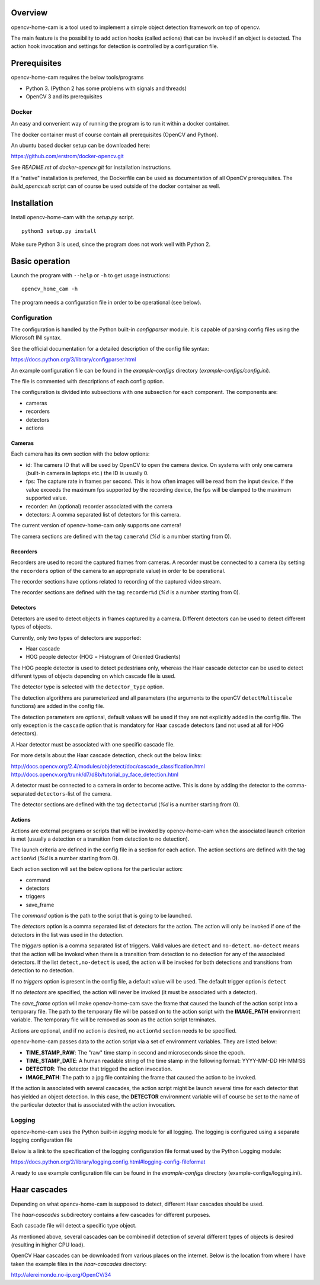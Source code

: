 
Overview
--------

opencv-home-cam is a tool used to implement a simple object detection
framework on top of opencv.

The main feature is the possibility to add action hooks (called actions)
that can be invoked if an object is detected. The action hook invocation
and settings for detection is controlled by a configuration file.

Prerequisites
-------------

opencv-home-cam requires the below tools/programs

- Python 3. (Python 2 has some problems with signals and threads)
- OpenCV 3 and its prerequisites

Docker
++++++

An easy and convenient way of running the program is to run it within a
docker container.

The docker container must of course contain all prerequisites (OpenCV and
Python).

An ubuntu based docker setup can be downloaded here:

https://github.com/erstrom/docker-opencv.git

See *README.rst* of *docker-opencv.git* for installation instructions.

If a "native" installation is preferred, the Dockerfile can be used as
documentation of all OpenCV prerequisites. The *build_opencv.sh* script can
of course be used outside of the docker container as well.

Installation
------------

Install opencv-home-cam with the *setup.py* script.

::

	python3 setup.py install

Make sure Python 3 is used, since the program does not work well with
Python 2.

Basic operation
---------------

Launch the program with ``--help`` or ``-h`` to get usage instructions:

::

	opencv_home_cam -h

The program needs a configuration file in order to be operational (see
below).

Configuration
+++++++++++++

The configuration is handled by the Python built-in *configparser* module.
It is capable of parsing config files using the Microsoft INI syntax.

See the official documentation for a detailed description of the config file
syntax:

https://docs.python.org/3/library/configparser.html

An example configuration file can be found in the *example-configs* directory
(*example-configs/config.ini*).

The file is commented with descriptions of each config option.

The configuration is divided into subsections with one subsection for each
component. The components are:

- cameras
- recorders
- detectors
- actions

Cameras
_______

Each camera has its own section with the below options:

- id:  The camera ID that will be used by OpenCV to open the camera device.
  On systems with only one camera (built-in camera in laptops etc.) the
  ID is usually 0.
- fps:  The capture rate in frames per second.
  This is how often images will be read from the input device.
  If the value exceeds the maximum fps supported by the recording
  device, the fps will be clamped to the maximum supported value.
- recorder:  An (optional) recorder associated with the camera
- detectors:  A comma separated list of detectors for this camera.

The current version of opencv-home-cam only supports one camera!

The camera sections are defined with the tag ``camera%d`` (*%d* is
a number starting from 0).

Recorders
_________

Recorders are used to record the captured frames from cameras.
A recorder must be connected to a camera (by setting the ``recorders``
option of the camera to an appropriate value) in order to be operational.

The recorder sections have options related to recording of the
captured video stream.

The recorder sections are defined with the tag ``recorder%d`` (*%d* is
a number starting from 0).

Detectors
_________

Detectors are used to detect objects in frames captured by a camera.
Different detectors can be used to detect different types of objects.

Currently, only two types of detectors are supported:

- Haar cascade
- HOG people detector (HOG = Histogram of Oriented Gradients)

The HOG people detector is used to detect pedestrians only, whereas the
Haar cascade detector can be used to detect different types of objects
depending on which cascade file is used.

The detector type is selected with the ``detector_type`` option.

The detection algorithms are parameterized and all parameters (the arguments
to the openCV ``detectMultiscale`` functions) are added in the config file.

The detection parameters are optional, default values will be used if they are
not explicitly added in the config file. The only exception is the
``cascade`` option that is mandatory for Haar cascade detectors (and not used
at all for HOG detectors).

A Haar detector must be associated with one specific cascade file.

For more details about the Haar cascade detection, check out the below links:

http://docs.opencv.org/2.4/modules/objdetect/doc/cascade_classification.html
http://docs.opencv.org/trunk/d7/d8b/tutorial_py_face_detection.html

A detector must be connected to a camera in order to become active. This is
done by adding the detector to the comma-separated ``detectors``-list of
the camera.

The detector sections are defined with the tag ``detector%d`` (*%d* is
a number starting from 0).

Actions
_______

Actions are external programs or scripts that will be invoked by
opencv-home-cam when the associated launch criterion is met (usually a
detection or a transition from detection to no detection).

The launch criteria are defined in the config file in a section for each
action. The action sections are defined with the tag ``action%d`` (*%d* is
a number starting from 0).

Each action section will set the below options for the particular action:

- command
- detectors
- triggers
- save_frame

The *command* option is the path to the script that is going to be launched.

The *detectors* option is a comma separated list of detectors for the
action. The action will only be invoked if one of the detectors in the list
was used in the detection.

The *triggers* option is a comma separated list of triggers. Valid values are
``detect`` and ``no-detect``. ``no-detect`` means that the action will be
invoked when there is a transition from detection to no detection for any
of the associated detectors. If the list ``detect,no-detect`` is used, the
action will be invoked for both detections and transitions from detection
to no detection.

If no *triggers* option is present in the config file, a default
value will be used. The default trigger option is ``detect``

If no *detectors* are specified, the action will never be invoked (it must
be associated with a detector).

The *save_frame* option will make opencv-home-cam save the frame that caused
the launch of the action script into a temporary file. The path to the
temporary file will be passed on to the action script with the **IMAGE_PATH**
environment variable. The temporary file will be removed as soon as the
action script terminates.

Actions are optional, and if no action is desired, no ``action%d`` section
needs to be specified.

opencv-home-cam passes data to the action script via a set of environment
variables. They are listed below:

- **TIME_STAMP_RAW**: The "raw" time stamp in second and microseconds since
  the epoch.
- **TIME_STAMP_DATE**: A human readable string of the time stamp in the
  following format: YYYY-MM-DD HH:MM:SS
- **DETECTOR**: The detector that trigged the action invocation.
- **IMAGE_PATH**: The path to a jpg file containing the frame that caused
  the action to be invoked.

If the action is associated with several cascades, the action script might
be launch several time for each detector that has yielded an object detection.
In this case, the **DETECTOR** environment variable will of course be set to
the name of the particular detector that is associated with the action invocation.

Logging
+++++++

opencv-home-cam uses the Python built-in *logging* module for all logging.
The logging is configured using a separate logging configuration file

Below is a link to the specification of the logging configuration file format
used by the Python Logging module:

https://docs.python.org/2/library/logging.config.html#logging-config-fileformat

A ready to use example configuration file can be found in the *example-configs*
directory (example-configs/logging.ini).

Haar cascades
-------------

Depending on what opencv-home-cam is supposed to detect, different Haar
cascades should be used.

The *haar-cascades* subdirectory contains a few cascades for different
purposes.

Each cascade file will detect a specific type object.

As mentioned above, several cascades can be combined if detection of several
different types of objects is desired (resulting in higher CPU load).

OpenCV Haar cascades can be downloaded from various places on the internet.
Below is the location from where I have taken the example files in the
*haar-cascades* directory:

http://alereimondo.no-ip.org/OpenCV/34

